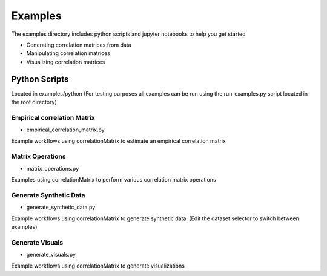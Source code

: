 Examples
========

The examples directory includes python scripts and jupyter notebooks to help you get started

- Generating correlation matrices from data
- Manipulating correlation matrices
- Visualizing correlation matrices

Python Scripts
-------------------------------------------

Located in examples/python (For testing purposes all examples can be run using the run_examples.py script
located in the root directory)


Empirical correlation Matrix
^^^^^^^^^^^^^^^^^^^^^^^^^^^^^^^^^^^^^^^^^^^^^^^^^^^^^^^^^^^^^

* empirical_correlation_matrix.py

Example workflows using correlationMatrix to estimate an empirical correlation matrix


Matrix Operations
^^^^^^^^^^^^^^^^^^^^^^^^^^^^^^^^^^^^^^^^

* matrix_operations.py

Examples using correlationMatrix to perform various correlation matrix operations


Generate Synthetic Data
^^^^^^^^^^^^^^^^^^^^^^^^^^^^^^^^^^^^^^^^

* generate_synthetic_data.py

Example workflows using correlationMatrix to generate synthetic data.
(Edit the dataset selector to switch between examples)


Generate Visuals
^^^^^^^^^^^^^^^^^^^^^^^^^^^^^^^^^^^^^^^^

* generate_visuals.py

Example workflows using correlationMatrix to generate visualizations

